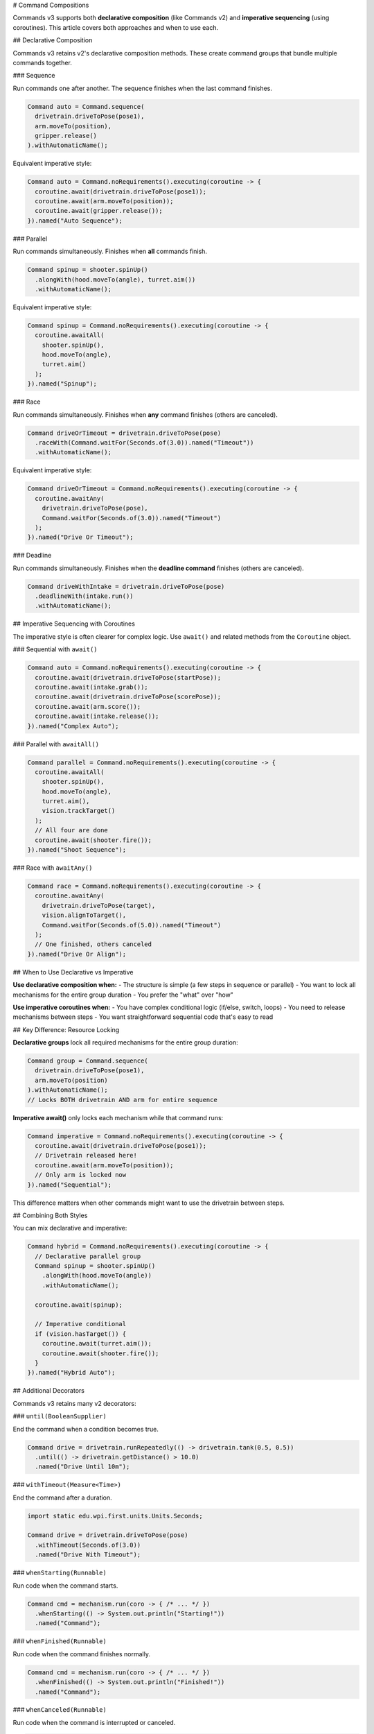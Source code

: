 # Command Compositions

Commands v3 supports both **declarative composition** (like Commands v2) and **imperative sequencing** (using coroutines). This article covers both approaches and when to use each.

## Declarative Composition

Commands v3 retains v2's declarative composition methods. These create command groups that bundle multiple commands together.

### Sequence

Run commands one after another. The sequence finishes when the last command finishes.

.. code-block:: java

   Command auto = Command.sequence(
     drivetrain.driveToPose(pose1),
     arm.moveTo(position),
     gripper.release()
   ).withAutomaticName();

Equivalent imperative style:

.. code-block:: java

   Command auto = Command.noRequirements().executing(coroutine -> {
     coroutine.await(drivetrain.driveToPose(pose1));
     coroutine.await(arm.moveTo(position));
     coroutine.await(gripper.release());
   }).named("Auto Sequence");

### Parallel

Run commands simultaneously. Finishes when **all** commands finish.

.. code-block:: java

   Command spinup = shooter.spinUp()
     .alongWith(hood.moveTo(angle), turret.aim())
     .withAutomaticName();

Equivalent imperative style:

.. code-block:: java

   Command spinup = Command.noRequirements().executing(coroutine -> {
     coroutine.awaitAll(
       shooter.spinUp(),
       hood.moveTo(angle),
       turret.aim()
     );
   }).named("Spinup");

### Race

Run commands simultaneously. Finishes when **any** command finishes (others are canceled).

.. code-block:: java

   Command driveOrTimeout = drivetrain.driveToPose(pose)
     .raceWith(Command.waitFor(Seconds.of(3.0)).named("Timeout"))
     .withAutomaticName();

Equivalent imperative style:

.. code-block:: java

   Command driveOrTimeout = Command.noRequirements().executing(coroutine -> {
     coroutine.awaitAny(
       drivetrain.driveToPose(pose),
       Command.waitFor(Seconds.of(3.0)).named("Timeout")
     );
   }).named("Drive Or Timeout");

### Deadline

Run commands simultaneously. Finishes when the **deadline command** finishes (others are canceled).

.. code-block:: java

   Command driveWithIntake = drivetrain.driveToPose(pose)
     .deadlineWith(intake.run())
     .withAutomaticName();

## Imperative Sequencing with Coroutines

The imperative style is often clearer for complex logic. Use ``await()`` and related methods from the ``Coroutine`` object.

### Sequential with ``await()``

.. code-block:: java

   Command auto = Command.noRequirements().executing(coroutine -> {
     coroutine.await(drivetrain.driveToPose(startPose));
     coroutine.await(intake.grab());
     coroutine.await(drivetrain.driveToPose(scorePose));
     coroutine.await(arm.score());
     coroutine.await(intake.release());
   }).named("Complex Auto");

### Parallel with ``awaitAll()``

.. code-block:: java

   Command parallel = Command.noRequirements().executing(coroutine -> {
     coroutine.awaitAll(
       shooter.spinUp(),
       hood.moveTo(angle),
       turret.aim(),
       vision.trackTarget()
     );
     // All four are done
     coroutine.await(shooter.fire());
   }).named("Shoot Sequence");

### Race with ``awaitAny()``

.. code-block:: java

   Command race = Command.noRequirements().executing(coroutine -> {
     coroutine.awaitAny(
       drivetrain.driveToPose(target),
       vision.alignToTarget(),
       Command.waitFor(Seconds.of(5.0)).named("Timeout")
     );
     // One finished, others canceled
   }).named("Drive Or Align");

## When to Use Declarative vs Imperative

**Use declarative composition when:**
- The structure is simple (a few steps in sequence or parallel)
- You want to lock all mechanisms for the entire group duration
- You prefer the "what" over "how"

**Use imperative coroutines when:**
- You have complex conditional logic (if/else, switch, loops)
- You need to release mechanisms between steps
- You want straightforward sequential code that's easy to read

## Key Difference: Resource Locking

**Declarative groups** lock all required mechanisms for the entire group duration:

.. code-block:: java

   Command group = Command.sequence(
     drivetrain.driveToPose(pose1),
     arm.moveTo(position)
   ).withAutomaticName();
   // Locks BOTH drivetrain AND arm for entire sequence

**Imperative await()** only locks each mechanism while that command runs:

.. code-block:: java

   Command imperative = Command.noRequirements().executing(coroutine -> {
     coroutine.await(drivetrain.driveToPose(pose1));
     // Drivetrain released here!
     coroutine.await(arm.moveTo(position));
     // Only arm is locked now
   }).named("Sequential");

This difference matters when other commands might want to use the drivetrain between steps.

## Combining Both Styles

You can mix declarative and imperative:

.. code-block:: java

   Command hybrid = Command.noRequirements().executing(coroutine -> {
     // Declarative parallel group
     Command spinup = shooter.spinUp()
       .alongWith(hood.moveTo(angle))
       .withAutomaticName();

     coroutine.await(spinup);

     // Imperative conditional
     if (vision.hasTarget()) {
       coroutine.await(turret.aim());
       coroutine.await(shooter.fire());
     }
   }).named("Hybrid Auto");

## Additional Decorators

Commands v3 retains many v2 decorators:

### ``until(BooleanSupplier)``

End the command when a condition becomes true.

.. code-block:: java

   Command drive = drivetrain.runRepeatedly(() -> drivetrain.tank(0.5, 0.5))
     .until(() -> drivetrain.getDistance() > 10.0)
     .named("Drive Until 10m");

### ``withTimeout(Measure<Time>)``

End the command after a duration.

.. code-block:: java

   import static edu.wpi.first.units.Units.Seconds;

   Command drive = drivetrain.driveToPose(pose)
     .withTimeout(Seconds.of(3.0))
     .named("Drive With Timeout");

### ``whenStarting(Runnable)``

Run code when the command starts.

.. code-block:: java

   Command cmd = mechanism.run(coro -> { /* ... */ })
     .whenStarting(() -> System.out.println("Starting!"))
     .named("Command");

### ``whenFinished(Runnable)``

Run code when the command finishes normally.

.. code-block:: java

   Command cmd = mechanism.run(coro -> { /* ... */ })
     .whenFinished(() -> System.out.println("Finished!"))
     .named("Command");

### ``whenCanceled(Runnable)``

Run code when the command is interrupted or canceled.

.. code-block:: java

   Command intake = intake.run(coro -> {
     intake.setSpeed(0.8);
     coro.park();
   })
   .whenCanceled(() -> intake.setSpeed(0))
   .named("Run Intake");

### ``whenInterrupted(Runnable)``

Run code specifically when interrupted (not normal end).

.. code-block:: java

   Command cmd = mechanism.run(coro -> { /* ... */ })
     .whenInterrupted(() -> System.out.println("Interrupted!"))
     .named("Command");

## Naming Commands

All commands need names. Use ``.named("...")`` or ``.withAutomaticName()``:

.. code-block:: java

   // Manual naming
   Command cmd = mechanism.run(coro -> { /* ... */ }).named("My Command");

   // Automatic naming for groups
   Command group = Command.sequence(cmd1, cmd2, cmd3).withAutomaticName();
   // Name becomes "sequence(cmd1, cmd2, cmd3)"

## Examples

### Complex Auto Routine

.. code-block:: java

   Command auto = Command.noRequirements().executing(coroutine -> {
     // Start position
     coroutine.await(drivetrain.driveToPose(startPose));

     // First game piece
     coroutine.awaitAll(
       drivetrain.approachGamePiece(),
       intake.prepare()
     );
     coroutine.await(intake.grab());

     // Score
     coroutine.await(drivetrain.driveToPose(scorePose));
     coroutine.awaitAll(
       arm.moveTo(scorePosition),
       turret.aim()
     );
     coroutine.await(intake.release());

     // Second game piece (if time allows)
     coroutine.awaitAny(
       Command.sequence(
         drivetrain.driveToPose(gamePiece2),
         intake.grab(),
         drivetrain.driveToPose(scorePose),
         arm.moveTo(scorePosition),
         intake.release()
       ).withAutomaticName(),
       Command.waitFor(Seconds.of(12.0)).named("Auto Time Limit")
     );
   }).named("Two Piece Auto");

### State-Based Composition

.. code-block:: java

   Command adaptive = Command.noRequirements().executing(coroutine -> {
     if (gameData.getAlliance() == Alliance.Red) {
       coroutine.await(redSideAuto());
     } else {
       coroutine.await(blueSideAuto());
     }

     // Common scoring sequence
     coroutine.awaitAll(
       shooter.spinUp(),
       turret.aim()
     );

     for (int i = 0; i < 3; i++) {
       coroutine.await(shooter.fire());
       coroutine.wait(Seconds.of(0.5));
     }
   }).named("Adaptive Auto");

## See Also

- :ref:`docs/software/commandbased/commands-v3/coroutines-and-async:Coroutines and Async Patterns` - Deep dive on coroutines
- :ref:`docs/software/commandbased/commands-v3/priorities-and-interrupts:Priorities and Interrupts` - Managing conflicts
- :ref:`docs/software/commandbased/commands-v2/command-compositions:Command Compositions` - v2 composition reference
